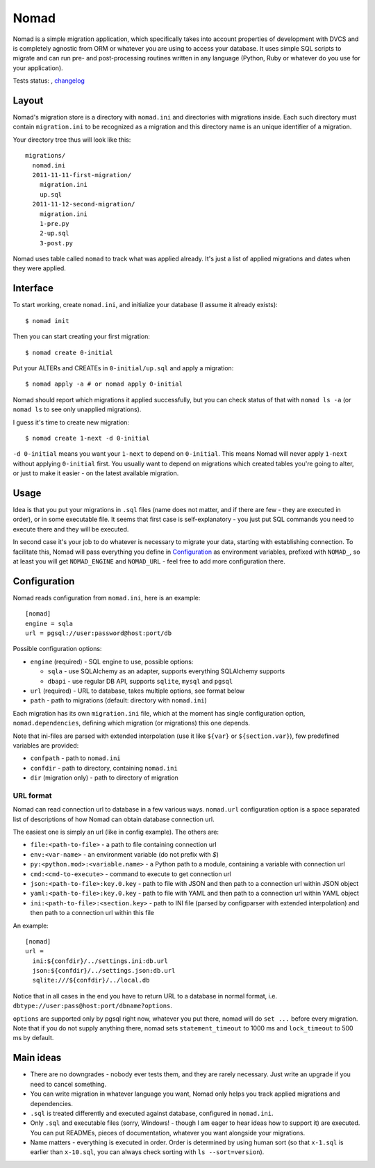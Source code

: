 .. -*- mode: rst -*-

=======
 Nomad
=======

Nomad is a simple migration application, which specifically takes into account
properties of development with DVCS and is completely agnostic from ORM or
whatever you are using to access your database. It uses simple SQL scripts to
migrate and can run pre- and post-processing routines written in any language
(Python, Ruby or whatever do you use for your application).

Tests status: |travis|, `changelog <https://github.com/piranha/nomad/blob/master/CHANGELOG.rst>`_

.. |travis| image:: https://travis-ci.org/piranha/nomad.png
   :target: https://travis-ci.org/piranha/nomad

.. begin-writeup

Layout
-------

Nomad's migration store is a directory with ``nomad.ini`` and directories with
migrations inside. Each such directory must contain ``migration.ini`` to be
recognized as a migration and this directory name is an unique identifier of a
migration.

Your directory tree thus will look like this::

  migrations/
    nomad.ini
    2011-11-11-first-migration/
      migration.ini
      up.sql
    2011-11-12-second-migration/
      migration.ini
      1-pre.py
      2-up.sql
      3-post.py

Nomad uses table called ``nomad`` to track what was applied already. It's just a
list of applied migrations and dates when they were applied.

Interface
---------

To start working, create ``nomad.ini``, and initialize your database (I assume
it already exists)::

  $ nomad init

Then you can start creating your first migration::

  $ nomad create 0-initial

Put your ALTERs and CREATEs in ``0-initial/up.sql`` and apply a migration::

  $ nomad apply -a # or nomad apply 0-initial

Nomad should report which migrations it applied successfully, but you can check
status of that with ``nomad ls -a`` (or ``nomad ls`` to see only unapplied
migrations).

I guess it's time to create new migration::

  $ nomad create 1-next -d 0-initial

``-d 0-initial`` means you want your ``1-next`` to depend on ``0-initial``. This
means Nomad will never apply ``1-next`` without applying ``0-initial``
first. You usually want to depend on migrations which created tables you're
going to alter, or just to make it easier - on the latest available migration.

Usage
-----

Idea is that you put your migrations in ``.sql`` files (name does not matter,
and if there are few - they are executed in order), or in some executable
file. It seems that first case is self-explanatory - you just put SQL commands
you need to execute there and they will be executed.

In second case it's your job to do whatever is necessary to migrate your data,
starting with establishing connection. To facilitate this, Nomad will pass
everything you define in `Configuration`_ as environment variables, prefixed
with ``NOMAD_``, so at least you will get ``NOMAD_ENGINE`` and ``NOMAD_URL`` -
feel free to add more configuration there.

Configuration
-------------

Nomad reads configuration from ``nomad.ini``, here is an example::

  [nomad]
  engine = sqla
  url = pgsql://user:password@host:port/db

Possible configuration options:

- ``engine`` (required) - SQL engine to use, possible options:

  - ``sqla`` - use SQLAlchemy as an adapter, supports everything SQLAlchemy supports
  - ``dbapi`` - use regular DB API, supports ``sqlite``, ``mysql`` and ``pgsql``

- ``url`` (required) - URL to database, takes multiple options, see format below
- ``path`` - path to migrations (default: directory with ``nomad.ini``)

Each migration has its own ``migration.ini`` file, which at the moment has
single configuration option, ``nomad.dependencies``, defining which migration
(or migrations) this one depends.

Note that ini-files are parsed with extended interpolation (use it like
``${var}`` or ``${section.var}``), few predefined variables are provided:

- ``confpath`` - path to ``nomad.ini``
- ``confdir`` - path to directory, containing ``nomad.ini``
- ``dir`` (migration only) - path to directory of migration

URL format
~~~~~~~~~~

Nomad can read connection url to database in a few various ways. ``nomad.url``
configuration option is a space separated list of descriptions of how Nomad can
obtain database connection url.

The easiest one is simply an url (like in config example). The others are:

- ``file:<path-to-file>`` - a path to file containing connection url
- ``env:<var-name>`` - an environment variable (do not prefix with `$`)
- ``py:<python.mod>:<variable.name>`` - a Python path to a module,
  containing a variable with connection url
- ``cmd:<cmd-to-execute>`` - command to execute to get connection url
- ``json:<path-to-file>:key.0.key`` - path to file with JSON and then path
  to a connection url within JSON object
- ``yaml:<path-to-file>:key.0.key`` - path to file with YAML and then path
  to a connection url within YAML object
- ``ini:<path-to-file>:<section.key>`` - path to INI file (parsed by
  configparser with extended interpolation) and then path to a connection url
  within this file

An example::

  [nomad]
  url =
    ini:${confdir}/../settings.ini:db.url
    json:${confdir}/../settings.json:db.url
    sqlite:///${confdir}/../local.db

Notice that in all cases in the end you have to return URL to a database in
normal format, i.e. ``dbtype://user:pass@host:port/dbname?options``.

``options`` are supported only by pgsql right now, whatever you put there, nomad
will do ``set ...`` before every migration. Note that if you do not supply
anything there, nomad sets ``statement_timeout`` to 1000 ms and ``lock_timeout``
to 500 ms by default.
  
Main ideas
----------

- There are no downgrades - nobody ever tests them, and they are rarely
  necessary. Just write an upgrade if you need to cancel something.
- You can write migration in whatever language you want, Nomad only helps you
  track applied migrations and dependencies.
- ``.sql`` is treated differently and executed against database, configured in
  ``nomad.ini``.
- Only ``.sql`` and executable files (sorry, Windows! - though I am eager to
  hear ideas how to support it) are executed. You can put READMEs, pieces of
  documentation, whatever you want alongside your migrations.
- Name matters - everything is executed in order. Order is determined by using
  human sort (so that ``x-1.sql`` is earlier than ``x-10.sql``, you can always
  check sorting with ``ls --sort=version``).

.. end-writeup

